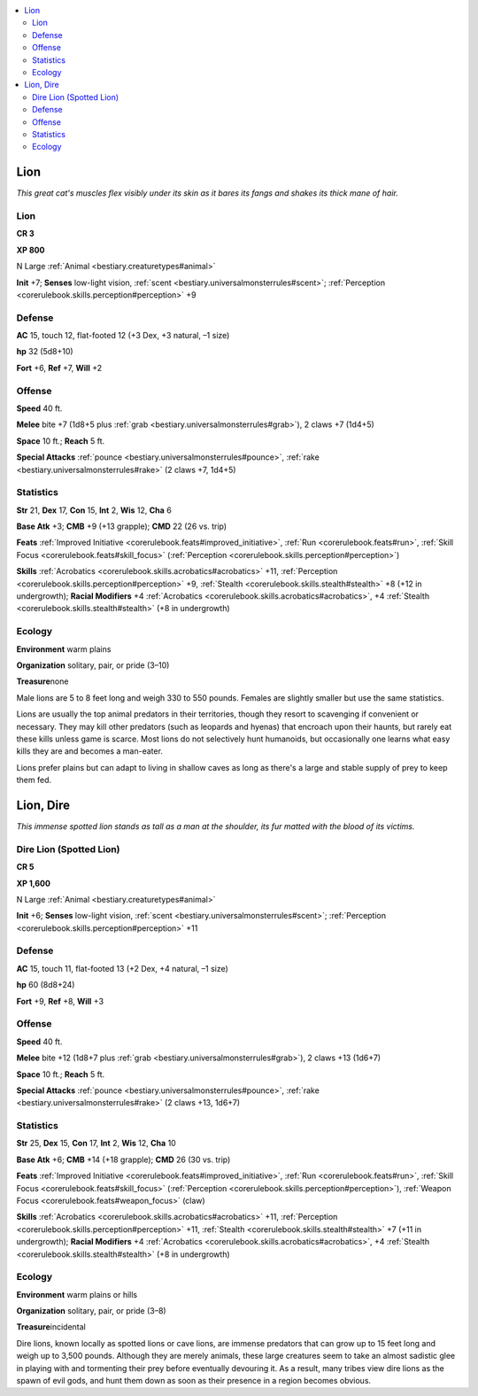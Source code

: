 
.. _`bestiary.lion`:

.. contents:: \ 

.. _`bestiary.lion#lion`:

Lion
*****

\ *This great cat's muscles flex visibly under its skin as it bares its fangs and shakes its thick mane of hair.*

Lion
=====

**CR 3** 

\ **XP 800**

N Large :ref:`Animal <bestiary.creaturetypes#animal>`\  

\ **Init**\  +7; \ **Senses**\  low-light vision, :ref:`scent <bestiary.universalmonsterrules#scent>`\ ; :ref:`Perception <corerulebook.skills.perception#perception>`\  +9

.. _`bestiary.lion#defense`:

Defense
========

\ **AC**\  15, touch 12, flat-footed 12 (+3 Dex, +3 natural, –1 size)

\ **hp**\  32 (5d8+10)

\ **Fort**\  +6, \ **Ref**\  +7, \ **Will**\  +2

.. _`bestiary.lion#offense`:

Offense
========

\ **Speed**\  40 ft.

\ **Melee**\  bite +7 (1d8+5 plus :ref:`grab <bestiary.universalmonsterrules#grab>`\ ), 2 claws +7 (1d4+5)

\ **Space**\  10 ft.; \ **Reach**\  5 ft.

\ **Special Attacks**\  :ref:`pounce <bestiary.universalmonsterrules#pounce>`\ , :ref:`rake <bestiary.universalmonsterrules#rake>`\  (2 claws +7, 1d4+5)

.. _`bestiary.lion#statistics`:

Statistics
===========

\ **Str**\  21, \ **Dex**\  17, \ **Con**\  15, \ **Int**\  2, \ **Wis**\  12, \ **Cha**\  6

\ **Base Atk**\  +3; \ **CMB**\  +9 (+13 grapple); \ **CMD**\  22 (26 vs. trip)

\ **Feats**\  :ref:`Improved Initiative <corerulebook.feats#improved_initiative>`\ , :ref:`Run <corerulebook.feats#run>`\ , :ref:`Skill Focus <corerulebook.feats#skill_focus>`\  (:ref:`Perception <corerulebook.skills.perception#perception>`\ )

\ **Skills**\  :ref:`Acrobatics <corerulebook.skills.acrobatics#acrobatics>`\  +11, :ref:`Perception <corerulebook.skills.perception#perception>`\  +9, :ref:`Stealth <corerulebook.skills.stealth#stealth>`\  +8 (+12 in undergrowth); \ **Racial Modifiers**\  +4 :ref:`Acrobatics <corerulebook.skills.acrobatics#acrobatics>`\ , +4 :ref:`Stealth <corerulebook.skills.stealth#stealth>`\  (+8 in undergrowth)

.. _`bestiary.lion#ecology`:

Ecology
========

\ **Environment**\  warm plains

\ **Organization**\  solitary, pair, or pride (3–10)

\ **Treasure**\ none

Male lions are 5 to 8 feet long and weigh 330 to 550 pounds. Females are slightly smaller but use the same statistics.

Lions are usually the top animal predators in their territories, though they resort to scavenging if convenient or necessary. They may kill other predators (such as leopards and hyenas) that encroach upon their haunts, but rarely eat these kills unless game is scarce. Most lions do not selectively hunt humanoids, but occasionally one learns what easy kills they are and becomes a man-eater. 

Lions prefer plains but can adapt to living in shallow caves as long as there's a large and stable supply of prey to keep them fed.

.. _`bestiary.lion#lion_dire`:

Lion, Dire
***********

\ *This immense spotted lion stands as tall as a man at the shoulder, its fur matted with the blood of its victims.*

.. _`bestiary.lion#dire_lion_(spotted_lion)`:

Dire Lion (Spotted Lion)
=========================

**CR 5** 

\ **XP 1,600**

N Large :ref:`Animal <bestiary.creaturetypes#animal>`\  

\ **Init**\  +6; \ **Senses**\  low-light vision, :ref:`scent <bestiary.universalmonsterrules#scent>`\ ; :ref:`Perception <corerulebook.skills.perception#perception>`\  +11

Defense
========

\ **AC**\  15, touch 11, flat-footed 13 (+2 Dex, +4 natural, –1 size)

\ **hp**\  60 (8d8+24)

\ **Fort**\  +9, \ **Ref**\  +8, \ **Will**\  +3

Offense
========

\ **Speed**\  40 ft.

\ **Melee**\  bite +12 (1d8+7 plus :ref:`grab <bestiary.universalmonsterrules#grab>`\ ), 2 claws +13 (1d6+7)

\ **Space**\  10 ft.; \ **Reach**\  5 ft.

\ **Special Attacks**\  :ref:`pounce <bestiary.universalmonsterrules#pounce>`\ , :ref:`rake <bestiary.universalmonsterrules#rake>`\  (2 claws +13, 1d6+7)

Statistics
===========

\ **Str**\  25, \ **Dex**\  15, \ **Con**\  17, \ **Int**\  2, \ **Wis**\  12, \ **Cha**\  10

\ **Base Atk**\  +6; \ **CMB**\  +14 (+18 grapple); \ **CMD**\  26 (30 vs. trip)

\ **Feats**\  :ref:`Improved Initiative <corerulebook.feats#improved_initiative>`\ , :ref:`Run <corerulebook.feats#run>`\ , :ref:`Skill Focus <corerulebook.feats#skill_focus>`\  (:ref:`Perception <corerulebook.skills.perception#perception>`\ ), :ref:`Weapon Focus <corerulebook.feats#weapon_focus>`\  (claw)

\ **Skills**\  :ref:`Acrobatics <corerulebook.skills.acrobatics#acrobatics>`\  +11, :ref:`Perception <corerulebook.skills.perception#perception>`\  +11, :ref:`Stealth <corerulebook.skills.stealth#stealth>`\  +7 (+11 in undergrowth); \ **Racial Modifiers**\  +4 :ref:`Acrobatics <corerulebook.skills.acrobatics#acrobatics>`\ , +4 :ref:`Stealth <corerulebook.skills.stealth#stealth>`\  (+8 in undergrowth)

Ecology
========

\ **Environment**\  warm plains or hills

\ **Organization**\  solitary, pair, or pride (3–8)

\ **Treasure**\ incidental

Dire lions, known locally as spotted lions or cave lions, are immense predators that can grow up to 15 feet long and weigh up to 3,500 pounds. Although they are merely animals, these large creatures seem to take an almost sadistic glee in playing with and tormenting their prey before eventually devouring it. As a result, many tribes view dire lions as the spawn of evil gods, and hunt them down as soon as their presence in a region becomes obvious.
